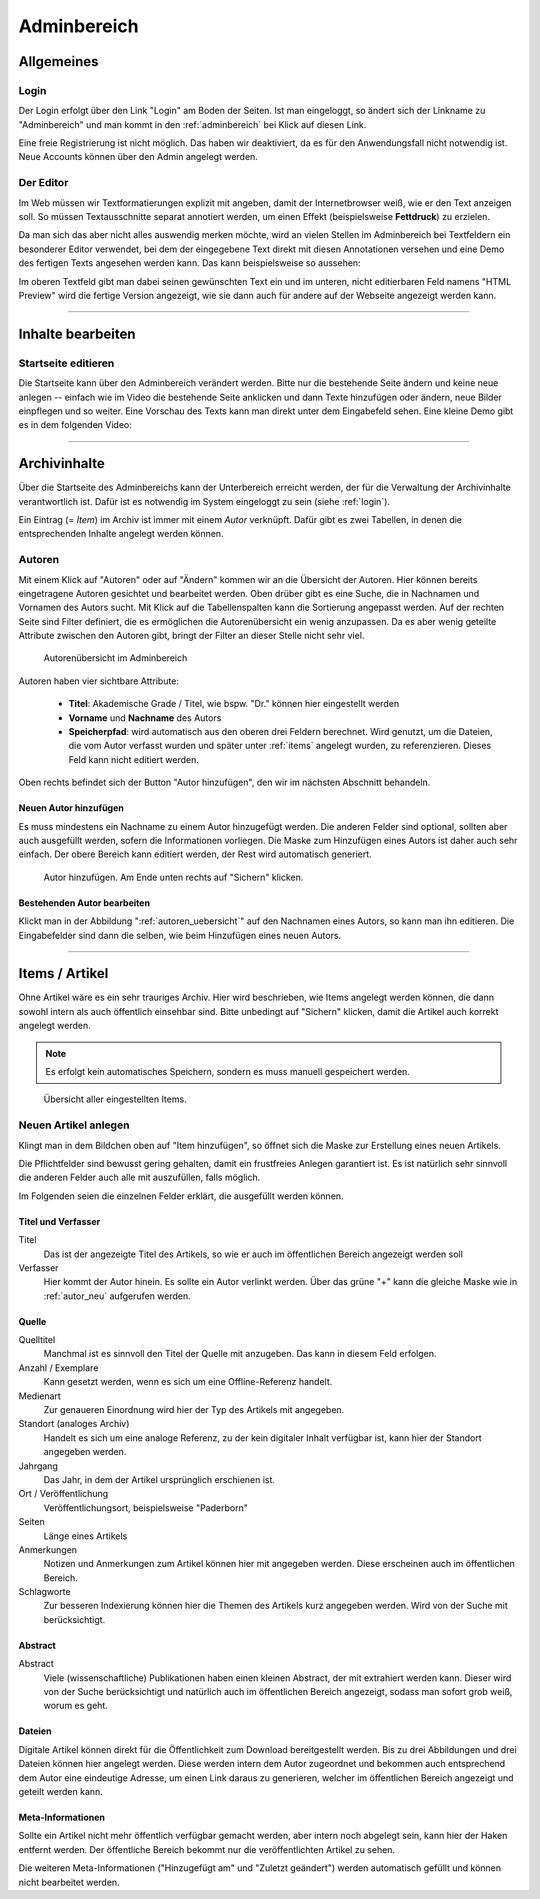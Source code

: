 .. _adminbereich:

============
Adminbereich
============

Allgemeines
===========

.. _login:

Login
-----

Der Login erfolgt über den Link "Login" am Boden der Seiten. Ist man eingeloggt,
so ändert sich der Linkname zu "Adminbereich" und man kommt in den
:ref:`adminbereich` bei Klick auf diesen Link.

Eine freie Registrierung ist nicht möglich. Das haben wir deaktiviert, da es für
den Anwendungsfall nicht notwendig ist. Neue Accounts können über den Admin
angelegt werden.

.. raw:: html

    <video width="100%" controls>
        <source src="_static/vids/senne_login.mp4" type="video/mp4"> Dein
        Browser unterstützt das Video nicht. Bitte installiere einen aktuellen
        Browser.
    </video>


Der Editor
----------

Im Web müssen wir Textformatierungen explizit mit angeben, damit der
Internetbrowser weiß, wie er den Text anzeigen soll. So müssen Textausschnitte
separat annotiert werden, um einen Effekt (beispielsweise **Fettdruck**) zu
erzielen.

Da man sich das aber nicht alles auswendig merken möchte, wird an vielen Stellen
im Adminbereich bei Textfeldern ein besonderer Editor verwendet, bei dem der
eingegebene Text direkt mit diesen Annotationen versehen und eine Demo des
fertigen Texts angesehen werden kann. Das kann beispielsweise so aussehen:

.. raw:: html

    <video width="100%" controls>
        <source src="_static/vids/senne_editor.mp4" type="video/mp4">
        Dein Browser unterstützt das Video nicht. Bitte installiere einen aktuellen Browser.
    </video>

Im oberen Textfeld gibt man dabei seinen gewünschten Text ein und im unteren,
nicht editierbaren Feld namens "HTML Preview" wird die fertige Version
angezeigt, wie sie dann auch für andere auf der Webseite angezeigt werden kann.

-------------------------------------------------------------------------------

Inhalte bearbeiten
==================

Startseite editieren
--------------------

Die Startseite kann über den Adminbereich verändert werden. Bitte nur die
bestehende Seite ändern und keine neue anlegen -- einfach wie im Video die
bestehende Seite anklicken und dann Texte hinzufügen oder ändern, neue Bilder
einpflegen und so weiter. Eine Vorschau des Texts kann man direkt unter dem
Eingabefeld sehen. Eine kleine Demo gibt es in dem folgenden Video:

.. raw:: html

    <video width="100%" controls>
        <source src="_static/vids/startseite_veraendern.mp4" type="video/mp4">
        Dein Browser unterstützt das Video nicht. Bitte installiere einen
        aktuellen Browser.
    </video>

-------------------------------------------------------------------------------

Archivinhalte
=============

Über die Startseite des Adminbereichs kann der Unterbereich erreicht werden, der
für die Verwaltung der Archivinhalte verantwortlich ist. Dafür ist es notwendig
im System eingeloggt zu sein (siehe :ref:`login`).

Ein Eintrag (= *Item*) im Archiv ist immer mit einem *Autor* verknüpft. Dafür gibt
es zwei Tabellen, in denen die entsprechenden Inhalte angelegt werden können.

.. image:: img/archiv_models.png


.. _autoren:

Autoren
-------

Mit einem Klick auf "Autoren" oder auf "Ändern" kommen wir an die Übersicht der
Autoren. Hier können bereits eingetragene Autoren gesichtet und bearbeitet
werden. Oben drüber gibt es eine Suche, die in Nachnamen und Vornamen des Autors
sucht. Mit Klick auf die Tabellenspalten kann die Sortierung angepasst werden.
Auf der rechten Seite sind Filter definiert, die es ermöglichen die
Autorenübersicht ein wenig anzupassen. Da es aber wenig geteilte Attribute
zwischen den Autoren gibt, bringt der Filter an dieser Stelle nicht sehr viel.

.. _autoren_uebersicht:

.. figure:: img/autoren_uebersicht.png

    Autorenübersicht im Adminbereich

Autoren haben vier sichtbare Attribute:

    * **Titel**: Akademische Grade / Titel, wie bspw. "Dr." können hier eingestellt
      werden
    * **Vorname** und **Nachname** des Autors
    * **Speicherpfad**: wird automatisch aus den oberen drei Feldern berechnet.
      Wird genutzt, um die Dateien, die vom Autor verfasst wurden und später unter
      :ref:`items` angelegt wurden, zu referenzieren. Dieses Feld kann nicht
      editiert werden.

Oben rechts befindet sich der Button "Autor hinzufügen", den wir im nächsten
Abschnitt behandeln.

.. _autor_neu:

Neuen Autor hinzufügen
~~~~~~~~~~~~~~~~~~~~~~

Es muss mindestens ein Nachname zu einem Autor hinzugefügt werden. Die anderen
Felder sind optional, sollten aber auch ausgefüllt werden, sofern die
Informationen vorliegen. Die Maske zum Hinzufügen eines Autors ist daher auch
sehr einfach. Der obere Bereich kann editiert werden, der Rest wird automatisch
generiert.

.. figure:: img/autoren_hinzufuegen.png

    Autor hinzufügen. Am Ende unten rechts auf "Sichern" klicken.

Bestehenden Autor bearbeiten
~~~~~~~~~~~~~~~~~~~~~~~~~~~~

Klickt man in der Abbildung ":ref:`autoren_uebersicht`" auf den Nachnamen eines
Autors, so kann man ihn editieren. Die Eingabefelder sind dann die selben, wie
beim Hinzufügen eines neuen Autors.

.. raw:: html

    <video width="100%" controls>
        <source src="_static/vids/autor_bearbeiten.mp4" type="video/mp4"> Dein
        Browser unterstützt das Video nicht. Bitte installiere einen aktuellen
        Browser.
    </video>


-------------------------------------------------------------------------------

.. _items:

Items / Artikel
===============

Ohne Artikel wäre es ein sehr trauriges Archiv. Hier wird beschrieben, wie Items
angelegt werden können, die dann sowohl intern als auch öffentlich einsehbar
sind. Bitte unbedingt auf "Sichern" klicken, damit die Artikel auch korrekt
angelegt werden.

.. note:: Es erfolgt kein automatisches Speichern, sondern es muss manuell gespeichert
    werden.

.. figure:: img/items_uebersicht.png

    Übersicht aller eingestellten Items.


Neuen Artikel anlegen
---------------------

Klingt man in dem Bildchen oben auf "Item hinzufügen", so öffnet sich die Maske
zur Erstellung eines neuen Artikels.

.. raw:: html

    <video width="100%" controls>
        <source src="_static/vids/item_anlegen.mp4" type="video/mp4"> Dein
        Browser unterstützt das Video nicht. Bitte installiere einen aktuellen
        Browser.
    </video>

Die Pflichtfelder sind bewusst gering gehalten, damit ein frustfreies Anlegen
garantiert ist. Es ist natürlich sehr sinnvoll die anderen Felder auch alle mit
auszufüllen, falls möglich.

Im Folgenden seien die einzelnen Felder erklärt, die ausgefüllt werden können.


Titel und Verfasser
~~~~~~~~~~~~~~~~~~~

Titel
    Das ist der angezeigte Titel des Artikels, so wie er auch im öffentlichen
    Bereich angezeigt werden soll
Verfasser
    Hier kommt der Autor hinein. Es sollte ein Autor verlinkt werden. Über das
    grüne "+" kann die gleiche Maske wie in :ref:`autor_neu` aufgerufen werden.

Quelle
~~~~~~

Quelltitel
    Manchmal ist es sinnvoll den Titel der Quelle mit anzugeben. Das kann in
    diesem Feld erfolgen.
Anzahl / Exemplare
    Kann gesetzt werden, wenn es sich um eine Offline-Referenz handelt.
Medienart
    Zur genaueren Einordnung wird hier der Typ des Artikels mit angegeben.
Standort (analoges Archiv)
    Handelt es sich um eine analoge Referenz, zu der kein digitaler Inhalt
    verfügbar ist, kann hier der Standort angegeben werden.
Jahrgang
    Das Jahr, in dem der Artikel ursprünglich erschienen ist.
Ort / Veröffentlichung
    Veröffentlichungsort, beispielsweise "Paderborn"
Seiten
    Länge eines Artikels
Anmerkungen
    Notizen und Anmerkungen zum Artikel können hier mit angegeben werden. Diese
    erscheinen auch im öffentlichen Bereich.
Schlagworte
    Zur besseren Indexierung können hier die Themen des Artikels kurz angegeben
    werden. Wird von der Suche mit berücksichtigt.

Abstract
~~~~~~~~

Abstract
    Viele (wissenschaftliche) Publikationen haben einen kleinen Abstract, der
    mit extrahiert werden kann. Dieser wird von der Suche berücksichtigt und
    natürlich auch im öffentlichen Bereich angezeigt, sodass man sofort grob
    weiß, worum es geht.

Dateien
~~~~~~~

Digitale Artikel können direkt für die Öffentlichkeit zum Download
bereitgestellt werden. Bis zu drei Abbildungen und drei Dateien können hier
angelegt werden. Diese werden intern dem Autor zugeordnet und bekommen auch
entsprechend dem Autor eine eindeutige Adresse, um einen Link daraus zu
generieren, welcher im öffentlichen Bereich angezeigt und geteilt werden kann.

Meta-Informationen
~~~~~~~~~~~~~~~~~~

Sollte ein Artikel nicht mehr öffentlich verfügbar gemacht werden, aber intern
noch abgelegt sein, kann hier der Haken entfernt werden. Der öffentliche Bereich
bekommt nur die veröffentlichten Artikel zu sehen.

Die weiteren Meta-Informationen ("Hinzugefügt am" und "Zuletzt geändert") werden
automatisch gefüllt und können nicht bearbeitet werden.